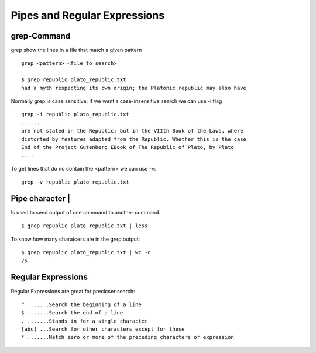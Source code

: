 ******************************
Pipes and Regular Expressions
******************************

=====================
grep-Command
=====================

grep show the lines in a file that match a given pattern ::

    grep <pattern> <file to search>
    
    $ grep republic plato_republic.txt
    had a myth respecting its own origin; the Platonic republic may also have
    
Normally grep is case sensitive. If we want a case-insensitive search we can use -i flag ::

    grep -i republic plato_republic.txt
    ......
    are not stated in the Republic; but in the VIIth Book of the Laws, where
    distorted by features adapted from the Republic. Whether this is the case
    End of the Project Gutenberg EBook of The Republic of Plato, by Plato
    ....

To get lines that do no contain the <pattern> we can use -v::

    grep -v republic plato_republic.txt


==================
Pipe character |
==================

Is used to send output of one command to another command. ::

    $ grep republic plato_republic.txt | less

To know how many charatcers are in the grep output::

    $ grep republic plato_republic.txt | wc -c
    75


====================
Regular Expressions
====================

Regular Expressions are great for precicser search::

    ^ .......Search the beginning of a line
    $ .......Search the end of a line
    . .......Stands in for a single character
    [abc] ...Search for other characters except for these
    * .......Match zero or more of the preceding characters or expression
